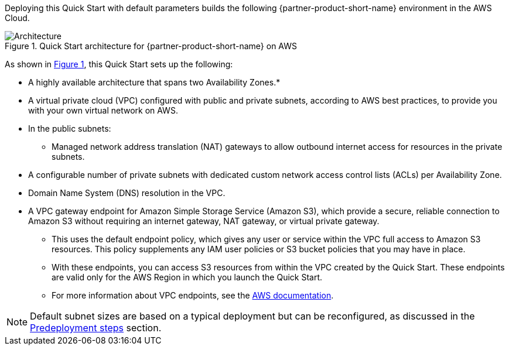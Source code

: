 :xrefstyle: short

Deploying this Quick Start with default parameters builds the following {partner-product-short-name} environment in the
AWS Cloud.

// Replace this example diagram with your own. Follow our wiki guidelines: https://w.amazon.com/bin/view/AWS_Quick_Starts/Process_for_PSAs/#HPrepareyourarchitecturediagram. Upload your source PowerPoint file to the GitHub {deployment name}/docs/images/ directory in its repository.

[#architecture1]
.Quick Start architecture for {partner-product-short-name} on AWS
image::../docs/deployment_guide/images/architecture_diagram.png[Architecture]

As shown in <<architecture1>>, this Quick Start sets up the following:

* A highly available architecture that spans two Availability Zones.*
* A virtual private cloud (VPC) configured with public and private subnets, according to AWS best practices, to provide you with your own virtual network on AWS.
* In the public subnets:
** Managed network address translation (NAT) gateways to allow outbound internet access for resources in the private subnets.
* A configurable number of private subnets with dedicated custom network access control lists (ACLs) per Availability Zone.
* Domain Name System (DNS) resolution in the VPC.
* A VPC gateway endpoint for Amazon Simple Storage Service (Amazon S3), which provide a secure, reliable connection to Amazon S3 without requiring an internet gateway, NAT gateway, or virtual private gateway.
** This uses the default endpoint policy, which gives any user or service within the VPC full access to Amazon S3 resources.
   This policy supplements any IAM user policies or S3 bucket policies that you may have in place.
** With these endpoints, you can access S3 resources from within the VPC created by the Quick Start.
   These endpoints are valid only for the AWS Region in which you launch the Quick Start.
** For more information about VPC endpoints, see the https://docs.aws.amazon.com/vpc/latest/userguide/vpc-endpoints-s3.html[AWS documentation].

NOTE: Default subnet sizes are based on a typical deployment but can be reconfigured, as discussed in the link:#_predeployment_steps[Predeployment steps] section.

